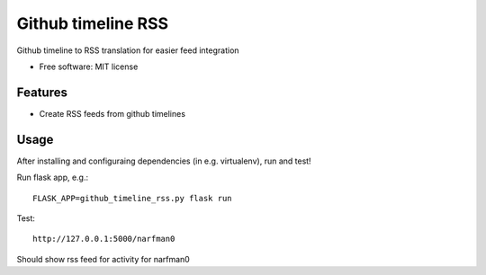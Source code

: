 ===============================
Github timeline RSS
===============================


.. image:: https://img.shields.io/pypi/v/github_timeline_rss.svg
        :target: https://pypi.python.org/pypi/github_timeline_rss

.. image:: https://img.shields.io/travis/narfman0/github_timeline_rss.svg
        :target: https://travis-ci.org/narfman0/github_timeline_rss


Github timeline to RSS translation for easier feed integration


* Free software: MIT license


Features
--------

* Create RSS feeds from github timelines

Usage
-----

After installing and configuraing dependencies (in e.g. virtualenv), run and test!

Run flask app, e.g.::

    FLASK_APP=github_timeline_rss.py flask run

Test::

    http://127.0.0.1:5000/narfman0

Should show rss feed for activity for narfman0


